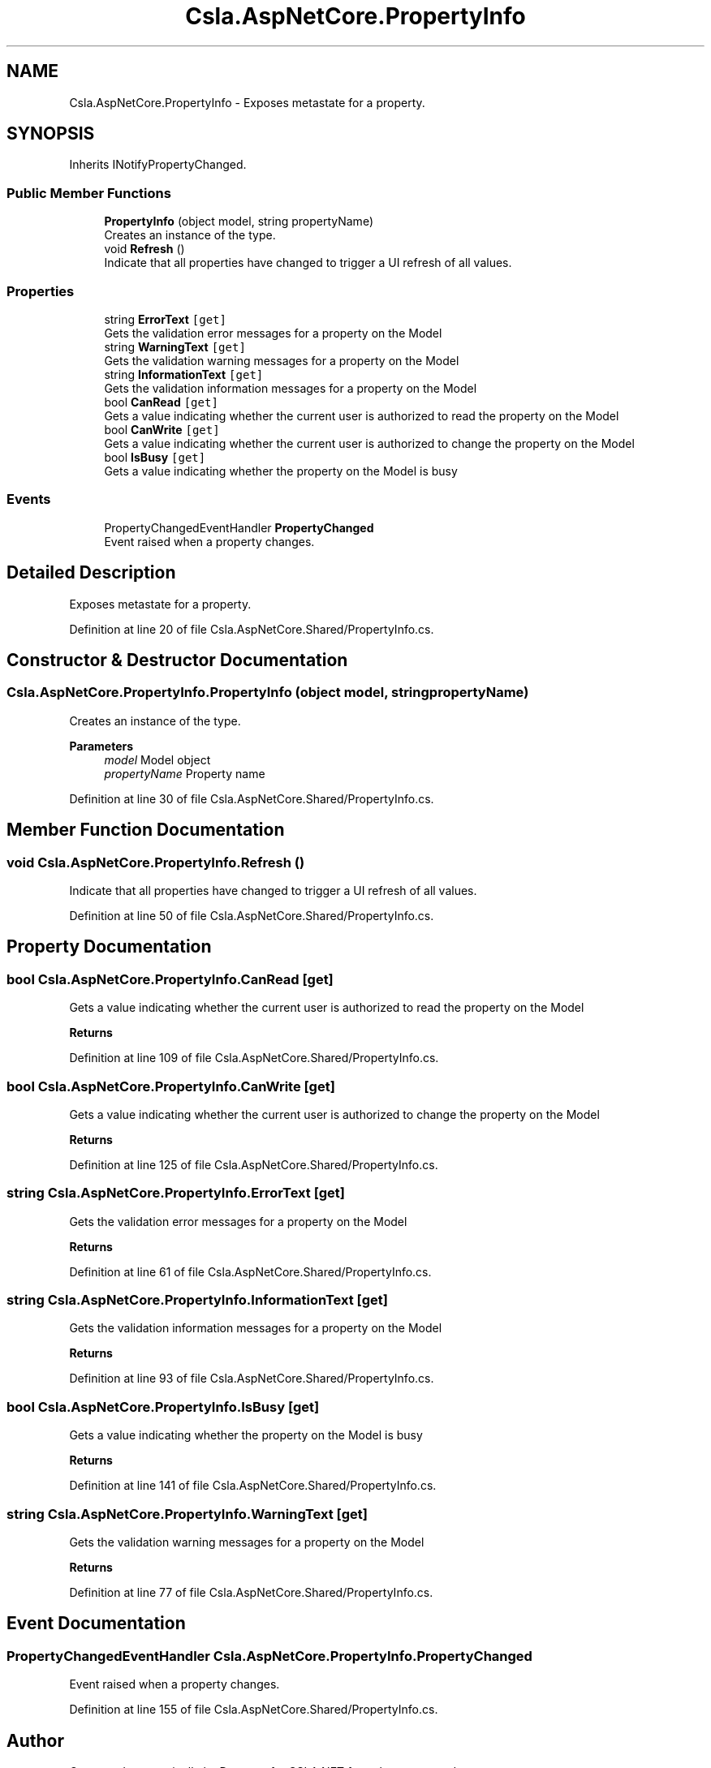 .TH "Csla.AspNetCore.PropertyInfo" 3 "Thu Jul 22 2021" "Version 5.4.2" "CSLA.NET" \" -*- nroff -*-
.ad l
.nh
.SH NAME
Csla.AspNetCore.PropertyInfo \- Exposes metastate for a property\&.  

.SH SYNOPSIS
.br
.PP
.PP
Inherits INotifyPropertyChanged\&.
.SS "Public Member Functions"

.in +1c
.ti -1c
.RI "\fBPropertyInfo\fP (object model, string propertyName)"
.br
.RI "Creates an instance of the type\&. "
.ti -1c
.RI "void \fBRefresh\fP ()"
.br
.RI "Indicate that all properties have changed to trigger a UI refresh of all values\&. "
.in -1c
.SS "Properties"

.in +1c
.ti -1c
.RI "string \fBErrorText\fP\fC [get]\fP"
.br
.RI "Gets the validation error messages for a property on the Model "
.ti -1c
.RI "string \fBWarningText\fP\fC [get]\fP"
.br
.RI "Gets the validation warning messages for a property on the Model "
.ti -1c
.RI "string \fBInformationText\fP\fC [get]\fP"
.br
.RI "Gets the validation information messages for a property on the Model "
.ti -1c
.RI "bool \fBCanRead\fP\fC [get]\fP"
.br
.RI "Gets a value indicating whether the current user is authorized to read the property on the Model "
.ti -1c
.RI "bool \fBCanWrite\fP\fC [get]\fP"
.br
.RI "Gets a value indicating whether the current user is authorized to change the property on the Model "
.ti -1c
.RI "bool \fBIsBusy\fP\fC [get]\fP"
.br
.RI "Gets a value indicating whether the property on the Model is busy "
.in -1c
.SS "Events"

.in +1c
.ti -1c
.RI "PropertyChangedEventHandler \fBPropertyChanged\fP"
.br
.RI "Event raised when a property changes\&. "
.in -1c
.SH "Detailed Description"
.PP 
Exposes metastate for a property\&. 


.PP
Definition at line 20 of file Csla\&.AspNetCore\&.Shared/PropertyInfo\&.cs\&.
.SH "Constructor & Destructor Documentation"
.PP 
.SS "Csla\&.AspNetCore\&.PropertyInfo\&.PropertyInfo (object model, string propertyName)"

.PP
Creates an instance of the type\&. 
.PP
\fBParameters\fP
.RS 4
\fImodel\fP Model object
.br
\fIpropertyName\fP Property name
.RE
.PP

.PP
Definition at line 30 of file Csla\&.AspNetCore\&.Shared/PropertyInfo\&.cs\&.
.SH "Member Function Documentation"
.PP 
.SS "void Csla\&.AspNetCore\&.PropertyInfo\&.Refresh ()"

.PP
Indicate that all properties have changed to trigger a UI refresh of all values\&. 
.PP
Definition at line 50 of file Csla\&.AspNetCore\&.Shared/PropertyInfo\&.cs\&.
.SH "Property Documentation"
.PP 
.SS "bool Csla\&.AspNetCore\&.PropertyInfo\&.CanRead\fC [get]\fP"

.PP
Gets a value indicating whether the current user is authorized to read the property on the Model 
.PP
\fBReturns\fP
.RS 4

.RE
.PP

.PP
Definition at line 109 of file Csla\&.AspNetCore\&.Shared/PropertyInfo\&.cs\&.
.SS "bool Csla\&.AspNetCore\&.PropertyInfo\&.CanWrite\fC [get]\fP"

.PP
Gets a value indicating whether the current user is authorized to change the property on the Model 
.PP
\fBReturns\fP
.RS 4

.RE
.PP

.PP
Definition at line 125 of file Csla\&.AspNetCore\&.Shared/PropertyInfo\&.cs\&.
.SS "string Csla\&.AspNetCore\&.PropertyInfo\&.ErrorText\fC [get]\fP"

.PP
Gets the validation error messages for a property on the Model 
.PP
\fBReturns\fP
.RS 4

.RE
.PP

.PP
Definition at line 61 of file Csla\&.AspNetCore\&.Shared/PropertyInfo\&.cs\&.
.SS "string Csla\&.AspNetCore\&.PropertyInfo\&.InformationText\fC [get]\fP"

.PP
Gets the validation information messages for a property on the Model 
.PP
\fBReturns\fP
.RS 4

.RE
.PP

.PP
Definition at line 93 of file Csla\&.AspNetCore\&.Shared/PropertyInfo\&.cs\&.
.SS "bool Csla\&.AspNetCore\&.PropertyInfo\&.IsBusy\fC [get]\fP"

.PP
Gets a value indicating whether the property on the Model is busy 
.PP
\fBReturns\fP
.RS 4

.RE
.PP

.PP
Definition at line 141 of file Csla\&.AspNetCore\&.Shared/PropertyInfo\&.cs\&.
.SS "string Csla\&.AspNetCore\&.PropertyInfo\&.WarningText\fC [get]\fP"

.PP
Gets the validation warning messages for a property on the Model 
.PP
\fBReturns\fP
.RS 4

.RE
.PP

.PP
Definition at line 77 of file Csla\&.AspNetCore\&.Shared/PropertyInfo\&.cs\&.
.SH "Event Documentation"
.PP 
.SS "PropertyChangedEventHandler Csla\&.AspNetCore\&.PropertyInfo\&.PropertyChanged"

.PP
Event raised when a property changes\&. 
.PP
Definition at line 155 of file Csla\&.AspNetCore\&.Shared/PropertyInfo\&.cs\&.

.SH "Author"
.PP 
Generated automatically by Doxygen for CSLA\&.NET from the source code\&.
